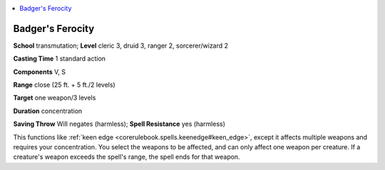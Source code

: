 
.. _`ultimatemagic.spells.badgersferocity`:

.. contents:: \ 

.. _`ultimatemagic.spells.badgersferocity#badgers_ferocity`:

Badger's Ferocity
==================

\ **School**\  transmutation; \ **Level**\  cleric 3, druid 3, ranger 2, sorcerer/wizard 2

\ **Casting Time**\  1 standard action

\ **Components**\  V, S

\ **Range**\  close (25 ft. + 5 ft./2 levels)

\ **Target**\  one weapon/3 levels

\ **Duration**\  concentration

\ **Saving Throw**\  Will negates (harmless); \ **Spell Resistance**\  yes (harmless)

This functions like :ref:`keen edge <corerulebook.spells.keenedge#keen_edge>`\ , except it affects multiple weapons and requires your concentration. You select the weapons to be affected, and can only affect one weapon per creature. If a creature's weapon exceeds the spell's range, the spell ends for that weapon.

